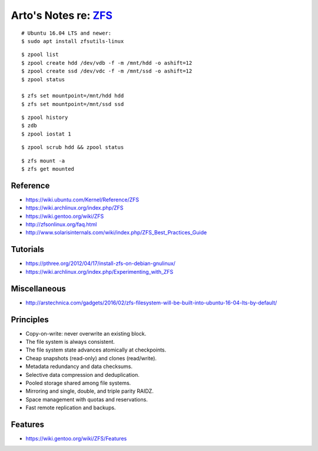 *************************************************************
Arto's Notes re: `ZFS <https://en.wikipedia.org/wiki/ZFS>`__
*************************************************************

::

   # Ubuntu 16.04 LTS and newer:
   $ sudo apt install zfsutils-linux

::

   $ zpool list
   $ zpool create hdd /dev/vdb -f -m /mnt/hdd -o ashift=12
   $ zpool create ssd /dev/vdc -f -m /mnt/ssd -o ashift=12
   $ zpool status

   $ zfs set mountpoint=/mnt/hdd hdd
   $ zfs set mountpoint=/mnt/ssd ssd

::

   $ zpool history
   $ zdb
   $ zpool iostat 1

::

   $ zpool scrub hdd && zpool status

::

   $ zfs mount -a
   $ zfs get mounted

Reference
=========

* https://wiki.ubuntu.com/Kernel/Reference/ZFS
* https://wiki.archlinux.org/index.php/ZFS
* https://wiki.gentoo.org/wiki/ZFS
* http://zfsonlinux.org/faq.html
* http://www.solarisinternals.com/wiki/index.php/ZFS_Best_Practices_Guide

Tutorials
=========

* https://pthree.org/2012/04/17/install-zfs-on-debian-gnulinux/
* https://wiki.archlinux.org/index.php/Experimenting_with_ZFS

Miscellaneous
=============

* http://arstechnica.com/gadgets/2016/02/zfs-filesystem-will-be-built-into-ubuntu-16-04-lts-by-default/

Principles
==========

* Copy-on-write: never overwrite an existing block.
* The file system is always consistent.
* The file system state advances atomically at checkpoints.
* Cheap snapshots (read-only) and clones (read/write).
* Metadata redundancy and data checksums.
* Selective data compression and deduplication.
* Pooled storage shared among file systems.
* Mirroring and single, double, and triple parity RAIDZ.
* Space management with quotas and reservations.
* Fast remote replication and backups.

Features
========

* https://wiki.gentoo.org/wiki/ZFS/Features
